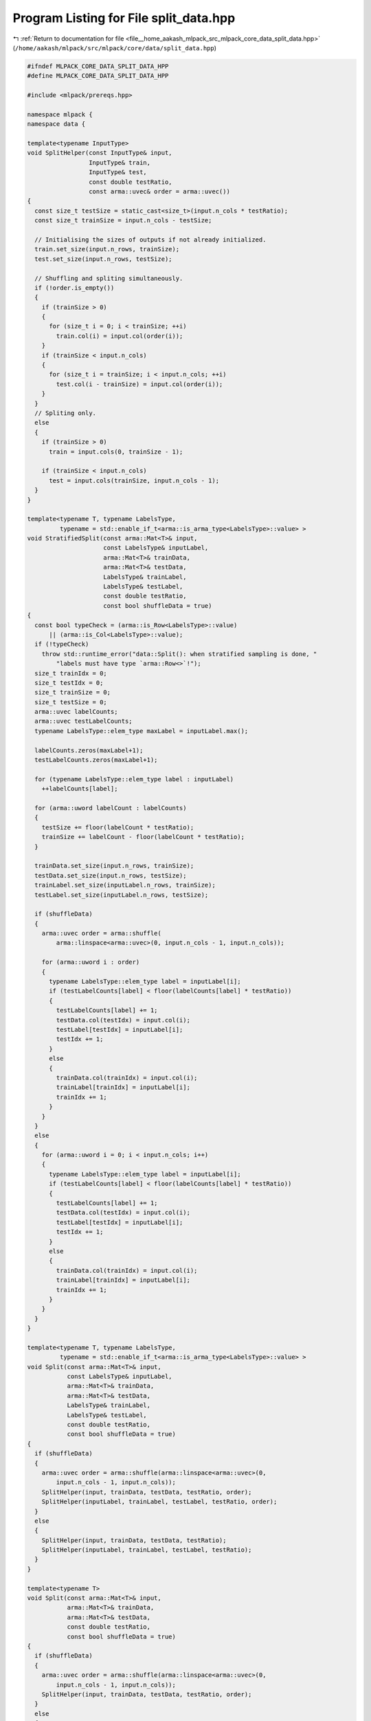 
.. _program_listing_file__home_aakash_mlpack_src_mlpack_core_data_split_data.hpp:

Program Listing for File split_data.hpp
=======================================

|exhale_lsh| :ref:`Return to documentation for file <file__home_aakash_mlpack_src_mlpack_core_data_split_data.hpp>` (``/home/aakash/mlpack/src/mlpack/core/data/split_data.hpp``)

.. |exhale_lsh| unicode:: U+021B0 .. UPWARDS ARROW WITH TIP LEFTWARDS

.. code-block:: cpp

   
   #ifndef MLPACK_CORE_DATA_SPLIT_DATA_HPP
   #define MLPACK_CORE_DATA_SPLIT_DATA_HPP
   
   #include <mlpack/prereqs.hpp>
   
   namespace mlpack {
   namespace data {
   
   template<typename InputType>
   void SplitHelper(const InputType& input,
                    InputType& train,
                    InputType& test,
                    const double testRatio,
                    const arma::uvec& order = arma::uvec())
   {
     const size_t testSize = static_cast<size_t>(input.n_cols * testRatio);
     const size_t trainSize = input.n_cols - testSize;
   
     // Initialising the sizes of outputs if not already initialized.
     train.set_size(input.n_rows, trainSize);
     test.set_size(input.n_rows, testSize);
   
     // Shuffling and spliting simultaneously.
     if (!order.is_empty())
     {
       if (trainSize > 0)
       {
         for (size_t i = 0; i < trainSize; ++i)
           train.col(i) = input.col(order(i));
       }
       if (trainSize < input.n_cols)
       {
         for (size_t i = trainSize; i < input.n_cols; ++i)
           test.col(i - trainSize) = input.col(order(i));
       }
     }
     // Spliting only.
     else
     {
       if (trainSize > 0)
         train = input.cols(0, trainSize - 1);
   
       if (trainSize < input.n_cols)
         test = input.cols(trainSize, input.n_cols - 1);
     }
   }
   
   template<typename T, typename LabelsType,
            typename = std::enable_if_t<arma::is_arma_type<LabelsType>::value> >
   void StratifiedSplit(const arma::Mat<T>& input,
                        const LabelsType& inputLabel,
                        arma::Mat<T>& trainData,
                        arma::Mat<T>& testData,
                        LabelsType& trainLabel,
                        LabelsType& testLabel,
                        const double testRatio,
                        const bool shuffleData = true)
   {
     const bool typeCheck = (arma::is_Row<LabelsType>::value)
         || (arma::is_Col<LabelsType>::value);
     if (!typeCheck)
       throw std::runtime_error("data::Split(): when stratified sampling is done, "
           "labels must have type `arma::Row<>`!");
     size_t trainIdx = 0;
     size_t testIdx = 0;
     size_t trainSize = 0;
     size_t testSize = 0;
     arma::uvec labelCounts;
     arma::uvec testLabelCounts;
     typename LabelsType::elem_type maxLabel = inputLabel.max();
   
     labelCounts.zeros(maxLabel+1);
     testLabelCounts.zeros(maxLabel+1);
   
     for (typename LabelsType::elem_type label : inputLabel)
       ++labelCounts[label];
   
     for (arma::uword labelCount : labelCounts)
     {
       testSize += floor(labelCount * testRatio);
       trainSize += labelCount - floor(labelCount * testRatio);
     }
   
     trainData.set_size(input.n_rows, trainSize);
     testData.set_size(input.n_rows, testSize);
     trainLabel.set_size(inputLabel.n_rows, trainSize);
     testLabel.set_size(inputLabel.n_rows, testSize);
   
     if (shuffleData)
     {
       arma::uvec order = arma::shuffle(
           arma::linspace<arma::uvec>(0, input.n_cols - 1, input.n_cols));
   
       for (arma::uword i : order)
       {
         typename LabelsType::elem_type label = inputLabel[i];
         if (testLabelCounts[label] < floor(labelCounts[label] * testRatio))
         {
           testLabelCounts[label] += 1;
           testData.col(testIdx) = input.col(i);
           testLabel[testIdx] = inputLabel[i];
           testIdx += 1;
         }
         else
         {
           trainData.col(trainIdx) = input.col(i);
           trainLabel[trainIdx] = inputLabel[i];
           trainIdx += 1;
         }
       }
     }
     else
     {
       for (arma::uword i = 0; i < input.n_cols; i++)
       {
         typename LabelsType::elem_type label = inputLabel[i];
         if (testLabelCounts[label] < floor(labelCounts[label] * testRatio))
         {
           testLabelCounts[label] += 1;
           testData.col(testIdx) = input.col(i);
           testLabel[testIdx] = inputLabel[i];
           testIdx += 1;
         }
         else
         {
           trainData.col(trainIdx) = input.col(i);
           trainLabel[trainIdx] = inputLabel[i];
           trainIdx += 1;
         }
       }
     }
   }
   
   template<typename T, typename LabelsType,
            typename = std::enable_if_t<arma::is_arma_type<LabelsType>::value> >
   void Split(const arma::Mat<T>& input,
              const LabelsType& inputLabel,
              arma::Mat<T>& trainData,
              arma::Mat<T>& testData,
              LabelsType& trainLabel,
              LabelsType& testLabel,
              const double testRatio,
              const bool shuffleData = true)
   {
     if (shuffleData)
     {
       arma::uvec order = arma::shuffle(arma::linspace<arma::uvec>(0,
           input.n_cols - 1, input.n_cols));
       SplitHelper(input, trainData, testData, testRatio, order);
       SplitHelper(inputLabel, trainLabel, testLabel, testRatio, order);
     }
     else
     {
       SplitHelper(input, trainData, testData, testRatio);
       SplitHelper(inputLabel, trainLabel, testLabel, testRatio);
     }
   }
   
   template<typename T>
   void Split(const arma::Mat<T>& input,
              arma::Mat<T>& trainData,
              arma::Mat<T>& testData,
              const double testRatio,
              const bool shuffleData = true)
   {
     if (shuffleData)
     {
       arma::uvec order = arma::shuffle(arma::linspace<arma::uvec>(0,
           input.n_cols - 1, input.n_cols));
       SplitHelper(input, trainData, testData, testRatio, order);
     }
     else
     {
       SplitHelper(input, trainData, testData, testRatio);
     }
   }
   
   template<typename T, typename LabelsType,
            typename = std::enable_if_t<arma::is_arma_type<LabelsType>::value> >
   std::tuple<arma::Mat<T>, arma::Mat<T>, LabelsType, LabelsType>
   Split(const arma::Mat<T>& input,
         const LabelsType& inputLabel,
         const double testRatio,
         const bool shuffleData = true,
         const bool stratifyData = false)
   {
     arma::Mat<T> trainData;
     arma::Mat<T> testData;
     LabelsType trainLabel;
     LabelsType testLabel;
   
     if (stratifyData)
     {
       StratifiedSplit(input, inputLabel, trainData, testData, trainLabel,
           testLabel, testRatio, shuffleData);
     }
     else
     {
       Split(input, inputLabel, trainData, testData, trainLabel, testLabel,
           testRatio, shuffleData);
     }
   
     return std::make_tuple(std::move(trainData),
                            std::move(testData),
                            std::move(trainLabel),
                            std::move(testLabel));
   }
   
   template<typename T>
   std::tuple<arma::Mat<T>, arma::Mat<T>>
   Split(const arma::Mat<T>& input,
         const double testRatio,
         const bool shuffleData = true)
   {
     arma::Mat<T> trainData;
     arma::Mat<T> testData;
     Split(input, trainData, testData, testRatio, shuffleData);
   
     return std::make_tuple(std::move(trainData),
                            std::move(testData));
   }
   
   template <typename FieldType, typename T,
             typename = std::enable_if_t<
                 arma::is_Col<typename FieldType::object_type>::value ||
                 arma::is_Mat_only<typename FieldType::object_type>::value>>
   void Split(const FieldType& input,
              const arma::field<T>& inputLabel,
              FieldType& trainData,
              arma::field<T>& trainLabel,
              FieldType& testData,
              arma::field<T>& testLabel,
              const double testRatio,
              const bool shuffleData = true)
   {
     if (shuffleData)
     {
       arma::uvec order = arma::shuffle(arma::linspace<arma::uvec>(0,
           input.n_cols - 1, input.n_cols));
       SplitHelper(input, trainData, testData, testRatio, order);
       SplitHelper(inputLabel, trainLabel, testLabel, testRatio, order);
     }
     else
     {
       SplitHelper(input, trainData, testData, testRatio);
       SplitHelper(inputLabel, trainLabel, testLabel, testRatio);
     }
   }
   
   template <class FieldType,
             class = std::enable_if_t<
                 arma::is_Col<typename FieldType::object_type>::value ||
                 arma::is_Mat_only<typename FieldType::object_type>::value>>
   void Split(const FieldType& input,
              FieldType& trainData,
              FieldType& testData,
              const double testRatio,
              const bool shuffleData = true)
   {
     if (shuffleData)
     {
       arma::uvec order = arma::shuffle(arma::linspace<arma::uvec>(0,
           input.n_cols - 1, input.n_cols));
       SplitHelper(input, trainData, testData, testRatio, order);
     }
     else
     {
       SplitHelper(input, trainData, testData, testRatio);
     }
   }
   
   template <class FieldType, typename T,
             class = std::enable_if_t<
                 arma::is_Col<typename FieldType::object_type>::value ||
                 arma::is_Mat_only<typename FieldType::object_type>::value>>
   std::tuple<FieldType, FieldType, arma::field<T>, arma::field<T>>
   Split(const FieldType& input,
         const arma::field<T>& inputLabel,
         const double testRatio,
         const bool shuffleData = true)
   {
     FieldType trainData;
     FieldType testData;
     arma::field<T> trainLabel;
     arma::field<T> testLabel;
   
     Split(input, inputLabel, trainData, trainLabel, testData, testLabel,
         testRatio, shuffleData);
   
     return std::make_tuple(std::move(trainData),
                            std::move(testData),
                            std::move(trainLabel),
                            std::move(testLabel));
   }
   
   template <class FieldType,
             class = std::enable_if_t<
                 arma::is_Col<typename FieldType::object_type>::value ||
                 arma::is_Mat_only<typename FieldType::object_type>::value>>
   std::tuple<FieldType, FieldType>
   Split(const FieldType& input,
         const double testRatio,
         const bool shuffleData = true)
   {
     FieldType trainData;
     FieldType testData;
     Split(input, trainData, testData, testRatio, shuffleData);
   
     return std::make_tuple(std::move(trainData),
                            std::move(testData));
   }
   
   } // namespace data
   } // namespace mlpack
   
   #endif
